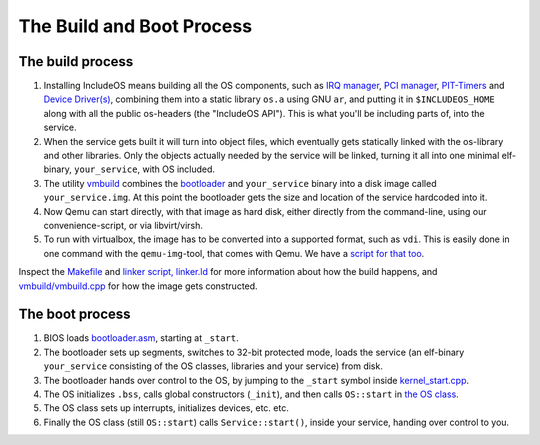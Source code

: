 The Build and Boot Process
==========================

The build process
~~~~~~~~~~~~~~~~~

1. Installing IncludeOS means building all the OS components, such as `IRQ manager <https://github.com/hioa-cs/IncludeOS/blob/master/api/kernel/irq_manager.hpp>`__, `PCI manager <https://github.com/hioa-cs/IncludeOS/blob/master/api/kernel/pci_manager.hpp>`__, `PIT-Timers <https://github.com/hioa-cs/IncludeOS/blob/master/api/hw/pit.hpp>`__ and `Device Driver(s) <https://github.com/hioa-cs/IncludeOS/blob/master/api/hw/nic.hpp>`__, combining them into a static library ``os.a`` using GNU ``ar``, and putting it in ``$INCLUDEOS_HOME`` along with all the public os-headers (the "IncludeOS API"). This is what you'll be including parts of, into the service.

2. When the service gets built it will turn into object files, which eventually gets statically linked with the os-library and other libraries. Only the objects actually needed by the service will be linked, turning it all into one minimal elf-binary, ``your_service``, with OS included.

3. The utility `vmbuild <https://github.com/hioa-cs/IncludeOS/tree/master/vmbuild>`__ combines the `bootloader <https://github.com/hioa-cs/IncludeOS/blob/master/src/boot/bootloader.asm>`__ and ``your_service`` binary into a disk image called ``your_service.img``. At this point the bootloader gets the size and location of the service hardcoded into it.

4. Now Qemu can start directly, with that image as hard disk, either directly from the command-line, using our convenience-script, or via libvirt/virsh.

5. To run with virtualbox, the image has to be converted into a supported format, such as ``vdi``. This is easily done in one command with the ``qemu-img``-tool, that comes with Qemu. We have a `script for that too <https://github.com/hioa-cs/IncludeOS/blob/master/etc/convert_image.sh>`__.

Inspect the `Makefile <https://github.com/hioa-cs/IncludeOS/blob/master/src/Makefile>`__ and `linker script, linker.ld <https://github.com/hioa-cs/IncludeOS/blob/master/src/linker.ld>`__ for more information about how the build happens, and `vmbuild/vmbuild.cpp <https://github.com/hioa-cs/IncludeOS/blob/master/vmbuild/vmbuild.cpp>`__ for how the image gets constructed.

The boot process
~~~~~~~~~~~~~~~~

1. BIOS loads `bootloader.asm <https://github.com/hioa-cs/IncludeOS/blob/master/src/boot/bootloader.asm>`__, starting at ``_start``.
2. The bootloader sets up segments, switches to 32-bit protected mode, loads the service (an elf-binary ``your_service`` consisting of the OS classes, libraries and your service) from disk.
3. The bootloader hands over control to the OS, by jumping to the ``_start`` symbol inside `kernel\_start.cpp <https://github.com/hioa-cs/IncludeOS/blob/master/src/kernel/kernel_start.cpp>`__.
4. The OS initializes ``.bss``, calls global constructors (``_init``), and then calls ``OS::start`` in `the OS class <https://github.com/hioa-cs/IncludeOS/blob/master/src/kernel/os.cpp>`__.
5. The OS class sets up interrupts, initializes devices, etc. etc.
6. Finally the OS class (still ``OS::start``) calls ``Service::start()``, inside your service, handing over control to you.
